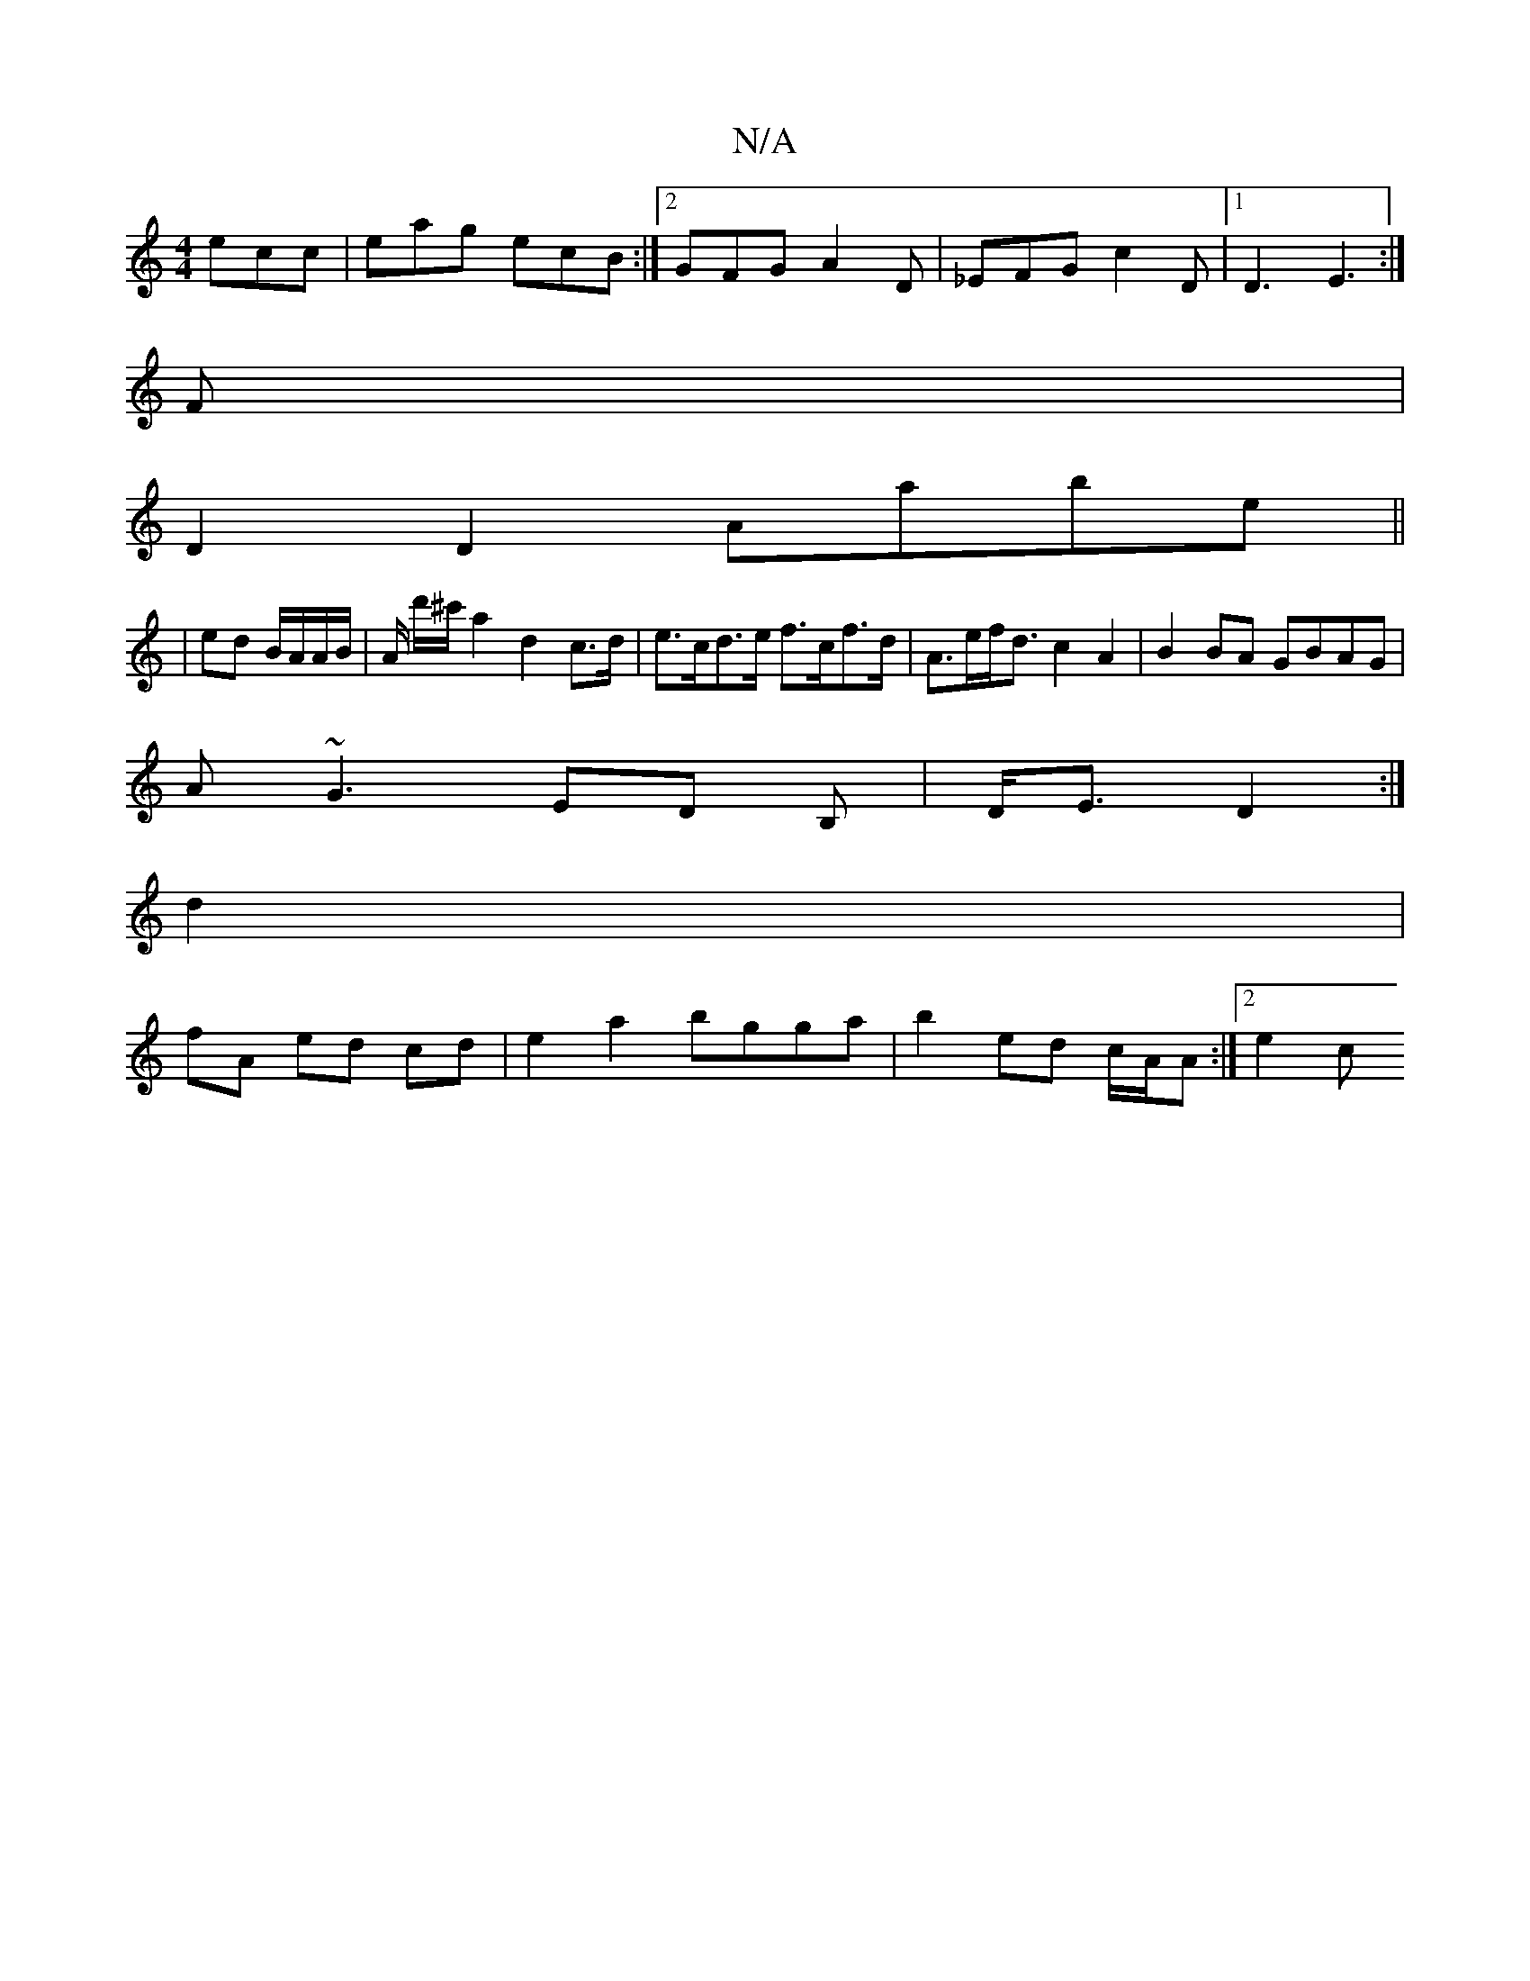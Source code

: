 X:1
T:N/A
M:4/4
R:N/A
K:Cmajor
ecc|eag ecB:|2 GFG A2 D|_EFG c2D |1 D3 E3:|
F|
D2D2 Aabe||
|ed B/A/A/B/ | A/ d'/^c'/ a2d2 c>d|e>cd>e f>cf>d|A>ef<d c2A2|B2BA GBAG |
A~G3 ED B,|D<E D2 :|
d2 |
fA ed cd | e2 a2 bgga|b2 ed c/A/A :|2 e2 c